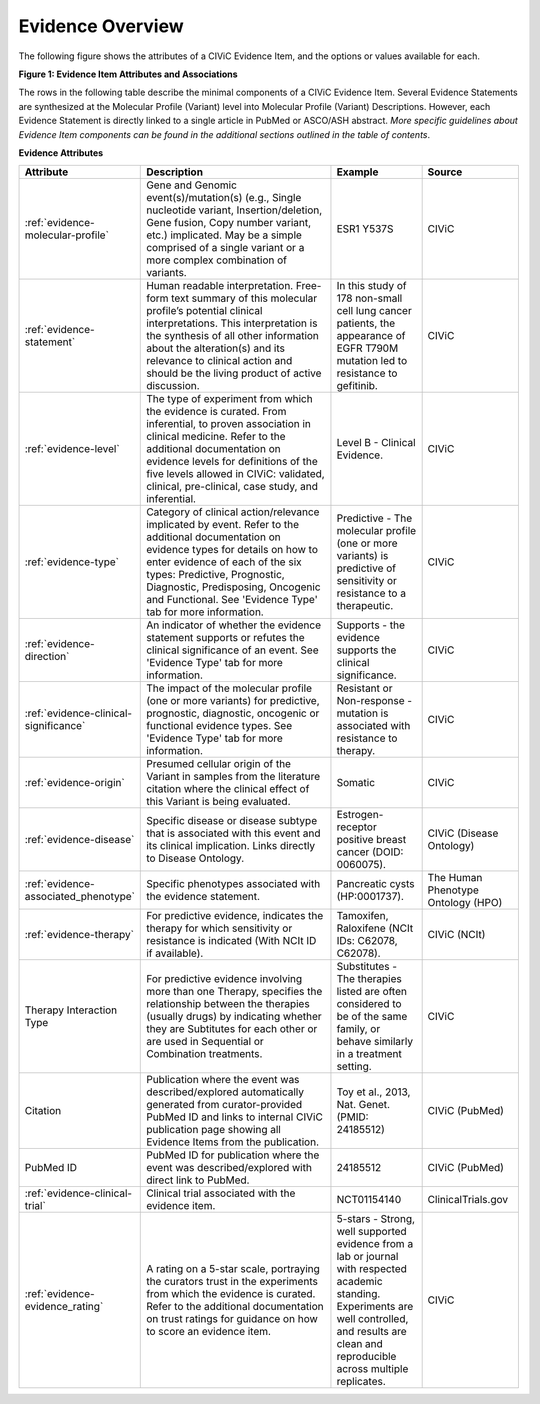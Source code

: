 Evidence Overview
=================

The following figure shows the attributes of a CIViC Evidence Item, and the options or values available for each.

..
   Filename: BGA-113_evidence-model.graffle Artboard: model

.. thumbnail:: /images/figures/evidence_overview_fig1.png

**Figure 1: Evidence Item Attributes and Associations**

The rows in the following table describe the minimal components of a CIViC Evidence Item. Several Evidence Statements are synthesized at the Molecular Profile (Variant) level into Molecular Profile (Variant) Descriptions. However, each Evidence Statement is directly linked to a single article in PubMed or ASCO/ASH abstract. *More specific guidelines about Evidence Item components can be found in the additional sections outlined in the table of contents*.


**Evidence Attributes**

.. list-table::
   :widths: 10 50 20 20
   :header-rows: 1

   * - Attribute
     - Description
     - Example
     - Source
   * - :ref:`evidence-molecular-profile`
     - Gene and Genomic event(s)/mutation(s) (e.g., Single nucleotide variant,
       Insertion/deletion, Gene fusion, Copy number variant, etc.)
       implicated. May be a simple comprised of a single variant or a more complex
       combination of variants.
     - ESR1 Y537S
     - CIViC
   * - :ref:`evidence-statement`
     - Human readable interpretation. Free-form text
       summary of this molecular profile’s potential clinical interpretations. This
       interpretation is the synthesis of all other information about the
       alteration(s) and its relevance to clinical action and should be the living
       product of active discussion.
     - In this study of 178 non-small cell lung
       cancer patients, the appearance of EGFR T790M mutation led to resistance
       to gefitinib.
     - CIViC
   * - :ref:`evidence-level`
     - The type of experiment from which the evidence is
       curated. From inferential, to proven association in clinical
       medicine. Refer to the additional documentation on evidence levels
       for definitions of the five levels allowed in CIViC: validated,
       clinical, pre-clinical, case study, and inferential.
     - Level B - Clinical Evidence.
     - CIViC
   * - :ref:`evidence-type`
     - Category of clinical action/relevance implicated by
       event. Refer to the additional documentation on evidence types for
       details on how to enter evidence of each of the six types:
       Predictive, Prognostic, Diagnostic, Predisposing, Oncogenic and Functional. See 'Evidence
       Type' tab for more information.
     - Predictive - The molecular profile (one or more variants) is
       predictive of sensitivity or resistance to a therapeutic.
     - CIViC
   * - :ref:`evidence-direction`
     - An indicator of whether the evidence statement
       supports or refutes the clinical significance of an event. See
       'Evidence Type' tab for more information.
     - Supports - the evidence supports the clinical significance.
     - CIViC
   * - :ref:`evidence-clinical-significance`
     - The impact of the molecular profile (one or more variants) for predictive, prognostic, diagnostic, oncogenic or functional evidence types.
       See 'Evidence Type' tab for more information.
     - Resistant or Non-response - mutation is associated with resistance
       to therapy.
     - CIViC
   * - :ref:`evidence-origin`
     - Presumed cellular origin of the Variant in samples
       from the literature citation where the clinical effect of this
       Variant is being evaluated.
     - Somatic
     - CIViC
   * - :ref:`evidence-disease`
     - Specific disease or disease subtype that is associated
       with this event and its clinical implication. Links directly to
       Disease Ontology.
     - Estrogen-receptor positive breast cancer (DOID: 0060075).
     - CIViC (Disease Ontology)
   * - :ref:`evidence-associated_phenotype`
     - Specific phenotypes associated with the evidence statement.
     - Pancreatic cysts (HP:0001737).
     - The Human Phenotype Ontology (HPO)
   * - :ref:`evidence-therapy`
     - For predictive evidence, indicates the therapy for which
       sensitivity or resistance is indicated (With NCIt ID if
       available).
     - Tamoxifen, Raloxifene (NCIt IDs: C62078, C62078).
     - CIViC (NCIt)
   * - Therapy Interaction Type
     - For predictive evidence involving more than
       one Therapy, specifies the relationship between the therapies (usually drugs) by
       indicating whether they are Subtitutes for each other or are
       used in Sequential or Combination treatments.
     - Substitutes - The
       therapies listed are often considered to be of the same family, or
       behave similarly in a treatment setting.
     - CIViC
   * - Citation
     - Publication where the event was described/explored
       automatically generated from curator-provided PubMed ID and links to
       internal CIViC publication page showing all Evidence Items from the
       publication.
     - Toy et al., 2013, Nat. Genet. (PMID: 24185512)
     - CIViC (PubMed)
   * - PubMed ID
     - PubMed ID for publication where the event was
       described/explored with direct link to PubMed.
     - 24185512
     - CIViC (PubMed)
   * - :ref:`evidence-clinical-trial`
     - Clinical trial associated with the evidence item. 
     - NCT01154140
     - ClinicalTrials.gov
   * - :ref:`evidence-evidence_rating`
     - A rating on a 5-star scale, portraying the curators
       trust in the experiments from which the evidence is curated. Refer
       to the additional documentation on trust ratings for guidance on how
       to score an evidence item.
     - 5-stars - Strong, well supported
       evidence from a lab or journal with respected academic standing.
       Experiments are well controlled, and results are clean and
       reproducible across multiple replicates.
     - CIViC

